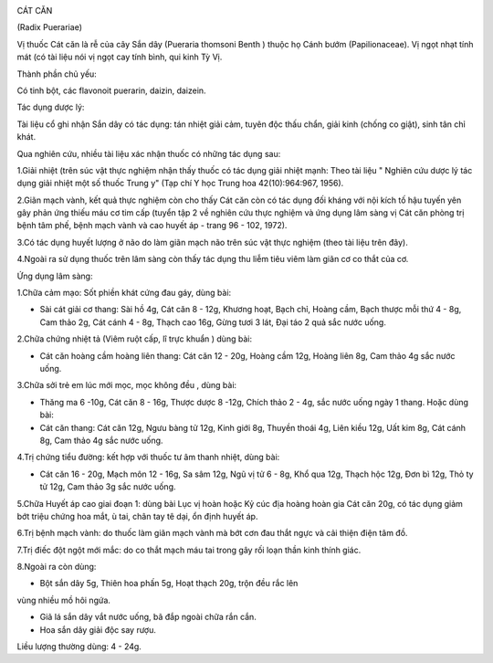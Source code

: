 .. _plants_cat_can:
|image0|

CÁT CĂN

(Radix Puerariae)

Vị thuốc Cát căn là rễ của cây Sắn dây (Pueraria thomsoni Benth ) thuộc
họ Cánh bướm (Papilionaceae). Vị ngọt nhạt tính mát (có tài liệu nói vị
ngọt cay tính bình, qui kinh Tỳ Vị.

Thành phần chủ yếu:

Có tinh bột, các flavonoit puerarin, daizin, daizein.

Tác dụng dược lý:

Tài liệu cổ ghi nhận Sắn dây có tác dụng: tán nhiệt giải cảm, tuyên độc
thấu chẩn, giải kinh (chống co giật), sinh tân chỉ khát.

Qua nghiên cứu, nhiều tài liệu xác nhận thuốc có những tác dụng sau:

1.Giải nhiệt (trên súc vật thực nghiệm nhận thấy thuốc có tác dụng giải
nhiệt mạnh: Theo tài liệu " Nghiên cứu dược lý tác dụng giải nhiệt một
số thuốc Trung y" (Tạp chí Y học Trung hoa 42(10):964:967, 1956).

2.Giãn mạch vành, kết quả thực nghiệm còn cho thấy Cát căn còn có tác
dụng đối kháng với nội kích tố hậu tuyến yên gây phản ứng thiếu máu cơ
tim cấp (tuyển tập 2 về nghiên cứu thực nghiệm và ứng dụng lâm sàng vị
Cát căn phòng trị bệnh tâm phế, bệnh mạch vành và cao huyết áp - trang
96 - 102, 1972).

3.Có tác dụng huyết lượng ở não do làm giãn mạch não trên súc vật thực
nghiệm (theo tài liệu trên đây).

4.Ngoài ra sử dụng thuốc trên lâm sàng còn thấy tác dụng thu liễm tiêu
viêm làm giãn cơ co thắt của cơ.

Ứng dụng lâm sàng:

1.Chữa cảm mạo: Sốt phiền khát cứng đau gáy, dùng bài:

-  Sài cát giải cơ thang: Sài hồ 4g, Cát căn 8 - 12g, Khương hoạt, Bạch
   chỉ, Hoàng cầm, Bạch thược mỗi thứ 4 - 8g, Cam thảo 2g, Cát cánh 4 -
   8g, Thạch cao 16g, Gừng tươi 3 lát, Đại táo 2 quả sắc nước uống.

2.Chữa chứng nhiệt tả (Viêm ruột cấp, lî trực khuẩn ) dùng bài:

-  Cát căn hoàng cầm hoàng liên thang: Cát căn 12 - 20g, Hoàng cầm 12g,
   Hoàng liên 8g, Cam thảo 4g sắc nước uống.

3.Chữa sởi trẻ em lúc mới mọc, mọc không đều , dùng bài:

-  Thăng ma 6 -10g, Cát căn 8 - 16g, Thược dược 8 -12g, Chích thảo 2 -
   4g, sắc nước uống ngày 1 thang. Hoặc dùng bài:
-  Cát căn thang: Cát căn 12g, Ngưu bàng tử 12g, Kinh giới 8g, Thuyền
   thoái 4g, Liên kiều 12g, Uất kim 8g, Cát cánh 8g, Cam thảo 4g sắc
   nước uống.

4.Trị chứng tiểu đường: kết hợp với thuốc tư âm thanh nhiệt, dùng bài:

-  Cát căn 16 - 20g, Mạch môn 12 - 16g, Sa sâm 12g, Ngũ vị tử 6 - 8g,
   Khổ qua 12g, Thạch hộc 12g, Đơn bì 12g, Thỏ ty tử 12g, Cam thảo 3g
   sắc nước uống.

5.Chữa Huyết áp cao giai đoạn 1: dùng bài Lục vị hoàn hoặc Kỷ cúc địa
hoàng hoàn gia Cát căn 20g, có tác dụng giảm bớt triệu chứng hoa mắt, ù
tai, chân tay tê dại, ổn định huyết áp.

6.Trị bệnh mạch vành: do thuốc làm giãn mạch vành mà bớt cơn đau thắt
ngực và cải thiện điện tâm đồ.

7.Trị điếc đột ngột mới mắc: do co thắt mạch máu tai trong gây rối loạn
thần kinh thính giác.

8.Ngoài ra còn dùng:

+ Bột sắn dây 5g, Thiên hoa phấn 5g, Hoạt thạch 20g, trộn đều rắc lên
vùng nhiều mồ hôi ngứa.

+ Giã lá sắn dây vắt nước uống, bã đắp ngoài chữa rắn cắn.

+ Hoa sắn dây giải độc say rượu.

Liều lượng thường dùng: 4 - 24g.

.. |image0| image:: CATCAN.JPG
   :width: 50px
   :height: 50px
   :target: CATCAN_.HTM
